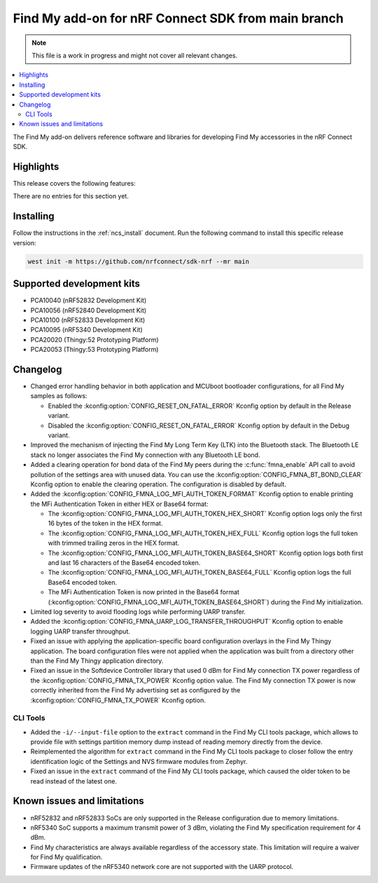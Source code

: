 .. _find_my_release_notes_latest:

.. TODO: Change "latest" in above tag to specific version, e.g. 160

.. TODO: Change "from main branch" to specific version, e.g. v1.6.0

Find My add-on for nRF Connect SDK from main branch
###################################################

.. TODO: Remove following note
.. note::
   This file is a work in progress and might not cover all relevant changes.

.. contents::
   :local:
   :depth: 2

The Find My add-on delivers reference software and libraries for developing Find My accessories in the nRF Connect SDK.

Highlights
**********

.. TODO: If there are no highlights, remove the section content below and use the following sentence:
         There are no highlights for this release.

This release covers the following features:

There are no entries for this section yet.

.. TODO: Uncomment following section and change version numbers
  Release tag
  ***********

  The release tag for the Find My add-on for nRF Connect SDK repository is **v0.0.0**.
  This release is compatible with nRF Connect SDK **v0.0.0** tag.

Installing
**********

Follow the instructions in the :ref:`ncs_install` document.
Run the following command to install this specific release version:

.. TODO: Change main to specific version, e.g. v1.6.0
.. code-block:: console

    west init -m https://github.com/nrfconnect/sdk-nrf --mr main

Supported development kits
**************************

* PCA10040 (nRF52832 Development Kit)
* PCA10056 (nRF52840 Development Kit)
* PCA10100 (nRF52833 Development Kit)
* PCA10095 (nRF5340 Development Kit)
* PCA20020 (Thingy:52 Prototyping Platform)
* PCA20053 (Thingy:53 Prototyping Platform)

.. TODO: If you adding new kit to this list, add it also to the release-notes-latest.rst.tmpl

Changelog
*********

* Changed error handling behavior in both application and MCUboot bootloader configurations, for all Find My samples as follows:

  * Enabled the :kconfig:option:`CONFIG_RESET_ON_FATAL_ERROR` Kconfig option by default in the Release variant.
  * Disabled the :kconfig:option:`CONFIG_RESET_ON_FATAL_ERROR` Kconfig option by default in the Debug variant.

* Improved the mechanism of injecting the Find My Long Term Key (LTK) into the Bluetooth stack.
  The Bluetooth LE stack no longer associates the Find My connection with any Bluetooth LE bond.
* Added a clearing operation for bond data of the Find My peers during the :c:func:`fmna_enable` API call to avoid pollution of the settings area with unused data.
  You can use the :kconfig:option:`CONFIG_FMNA_BT_BOND_CLEAR` Kconfig option to enable the clearing operation.
  The configuration is disabled by default.
* Added the :kconfig:option:`CONFIG_FMNA_LOG_MFI_AUTH_TOKEN_FORMAT` Kconfig option to enable printing the MFi Authentication Token in either HEX or Base64 format:

  * The :kconfig:option:`CONFIG_FMNA_LOG_MFI_AUTH_TOKEN_HEX_SHORT` Kconfig option logs only the first 16 bytes of the token in the HEX format.
  * The :kconfig:option:`CONFIG_FMNA_LOG_MFI_AUTH_TOKEN_HEX_FULL` Kconfig option logs the full token with trimmed trailing zeros in the HEX format.
  * The :kconfig:option:`CONFIG_FMNA_LOG_MFI_AUTH_TOKEN_BASE64_SHORT` Kconfig option logs both first and last 16 characters of the Base64 encoded token.
  * The :kconfig:option:`CONFIG_FMNA_LOG_MFI_AUTH_TOKEN_BASE64_FULL` Kconfig option logs the full Base64 encoded token.
  * The MFi Authentication Token is now printed in the Base64 format (:kconfig:option:`CONFIG_FMNA_LOG_MFI_AUTH_TOKEN_BASE64_SHORT`) during the Find My initialization.

* Limited log severity to avoid flooding logs while performing UARP transfer.
* Added the :kconfig:option:`CONFIG_FMNA_UARP_LOG_TRANSFER_THROUGHPUT` Kconfig option to enable logging UARP transfer throughput.
* Fixed an issue with applying the application-specific board configuration overlays in the Find My Thingy application.
  The board configuration files were not applied when the application was built from a directory other than the Find My Thingy application directory.
* Fixed an issue in the Softdevice Controller library that used 0 dBm for Find My connection TX power regardless of the :kconfig:option:`CONFIG_FMNA_TX_POWER` Kconfig option value.
  The Find My connection TX power is now correctly inherited from the Find My advertising set as configured by the :kconfig:option:`CONFIG_FMNA_TX_POWER` Kconfig option.

CLI Tools
=========

* Added the ``-i/--input-file`` option to the ``extract`` command in the Find My CLI tools package, which allows to provide file with settings partition memory dump instead of reading memory directly from the device.
* Reimplemented the algorithm for ``extract`` command in the Find My CLI tools package to closer follow the entry identification logic of the Settings and NVS firmware modules from Zephyr.
* Fixed an issue in the ``extract`` command of the Find My CLI tools package, which caused the older token to be read instead of the latest one.

Known issues and limitations
****************************

* nRF52832 and nRF52833 SoCs are only supported in the Release configuration due to memory limitations.
* nRF5340 SoC supports a maximum transmit power of 3 dBm, violating the Find My specification requirement for 4 dBm.
* Find My characteristics are always available regardless of the accessory state.
  This limitation will require a waiver for Find My qualification.
* Firmware updates of the nRF5340 network core are not supported with the UARP protocol.

.. TODO:
  1. Before the release, make sure that all TODO items in the 'release-notes-latest.rst' file are fulfilled and deleted.
  2. Change ending of the 'release-notes-latest.rst' file name to an actual version, e.g. 'release-notes-1.6.0.rst'.
  3. After the release, copy the 'release-notes-latest.rst.tmpl' file to the 'release-notes-latest.rst'.
